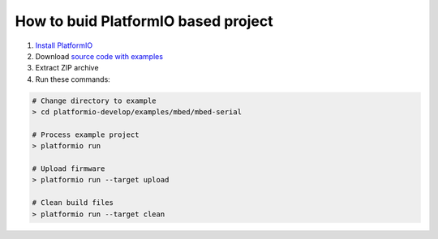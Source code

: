How to buid PlatformIO based project
====================================

1. `Install PlatformIO <http://docs.platformio.org/en/latest/installation.html>`_
2. Download `source code with examples <https://github.com/ivankravets/platformio/archive/develop.zip>`_
3. Extract ZIP archive
4. Run these commands:

.. code-block:: bash

    # Change directory to example
    > cd platformio-develop/examples/mbed/mbed-serial

    # Process example project
    > platformio run

    # Upload firmware
    > platformio run --target upload

    # Clean build files
    > platformio run --target clean
